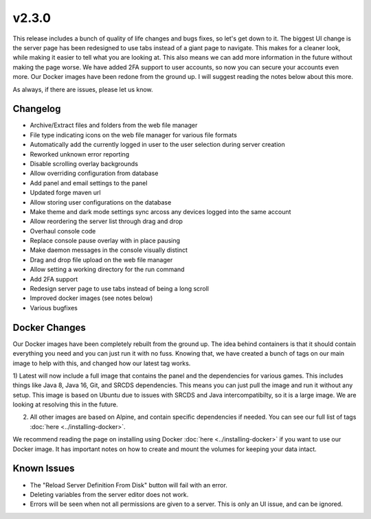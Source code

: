 v2.3.0
======

This release includes a bunch of quality of life changes and bugs fixes, so let's get down to it.
The biggest UI change is the server page has been redesigned to use tabs instead of a giant page to navigate. This makes for a cleaner look, while making it easier to tell what you are looking at. This also means we can add more information in the future without making the page worse.
We have added 2FA support to user accounts, so now you can secure your accounts even more.
Our Docker images have been redone from the ground up. I will suggest reading the notes below about this more.

As always, if there are issues, please let us know.

Changelog
^^^^^^^^^

- Archive/Extract files and folders from the web file manager
- File type indicating icons on the web file manager for various file formats
- Automatically add the currently logged in user to the user selection during server creation
- Reworked unknown error reporting
- Disable scrolling overlay backgrounds
- Allow overriding configuration from database
- Add panel and email settings to the panel
- Updated forge maven url
- Allow storing user configurations on the database
- Make theme and dark mode settings sync arcoss any devices logged into the same account
- Allow reordering the server list through drag and drop
- Overhaul console code
- Replace console pause overlay with in place pausing
- Make daemon messages in the console visually distinct
- Drag and drop file upload on the web file manager
- Allow setting a working directory for the run command
- Add 2FA support
- Redesign server page to use tabs instead of being a long scroll
- Improved docker images (see notes below)
- Various bugfixes

Docker Changes
^^^^^^^^^^^^^^

Our Docker images have been completely rebuilt from the ground up. The idea behind containers is that it should contain everything you need and you can just run it with no fuss.
Knowing that, we have created a bunch of tags on our main image to help with this, and changed how our latest tag works.

1) Latest will now include a full image that contains the panel and the dependencies for various games. 
This includes things like Java 8, Java 16, Git, and SRCDS dependencies. This means you can just pull the image and run it without any setup.
This image is based on Ubuntu due to issues with SRCDS and Java intercompatibilty, so it is a large image. We are looking at resolving this in the future.

2) All other images are based on Alpine, and contain specific dependencies if needed. You can see our full list of tags :doc:`here <../installing-docker>`. 

We recommend reading the page on installing using Docker :doc:`here <../installing-docker>` if you want to use our Docker image. It has important notes on how to create and mount the volumes for keeping your data intact.


Known Issues
^^^^^^^^^^^^

- The "Reload Server Definition From Disk" button will fail with an error.
- Deleting variables from the server editor does not work.
- Errors will be seen when not all permissions are given to a server. This is only an UI issue, and can be ignored.
